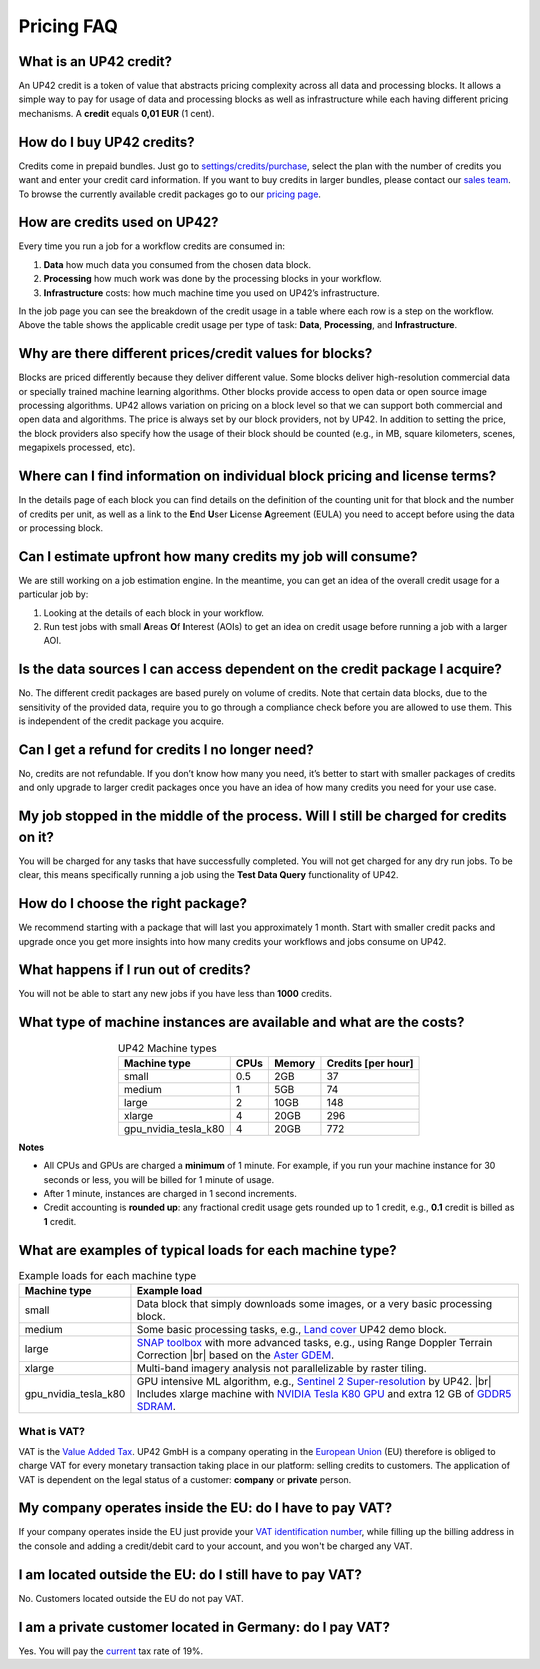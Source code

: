 .. meta::
   :description: UP42 Frequently asked questions about pricing
   :keywords: faq, pricing, support 

=============
 Pricing FAQ
=============

What is an UP42 credit?
=======================

An UP42 credit is a token of value that abstracts pricing complexity
across all data and processing blocks. It allows a simple way to pay for
usage of data and processing blocks as well as infrastructure while each
having different pricing mechanisms. A **credit** equals **0,01 EUR** (1 cent).

How do I buy UP42 credits?
==========================

Credits come in prepaid bundles. Just go
to `settings/credits/purchase <https://console.up42.com/settings/credit/purchase>`__,
select the plan with the number of credits you want and enter your
credit card information. If you want to buy credits in larger bundles,
please contact our `sales team <mailto:sales@up42.com>`__. To browse the
currently available credit packages go to our `pricing
page <https://up42.com/pricing>`__.

How are credits used on UP42?
=============================

Every time you run a job for a workflow credits are consumed in:

1. **Data** how much data you consumed from the chosen data block.
2. **Processing** how much work was done by the processing blocks in
   your workflow.
3. **Infrastructure** costs: how much machine time you used on UP42’s
   infrastructure.

In the job page you can see the breakdown of the credit usage in a
table where each row is a step on the workflow. Above the table
shows the applicable credit usage per type of task: **Data**,
**Processing**, and **Infrastructure**.

Why are there different prices/credit values for blocks?
========================================================

Blocks are priced differently because they deliver different value. Some
blocks deliver high-resolution commercial data or specially trained
machine learning algorithms. Other blocks provide access to open data or
open source image processing algorithms. UP42 allows variation on
pricing on a block level so that we can support both commercial and open
data and algorithms. The price is always set by our block providers, not
by UP42. In addition to setting the price, the block providers also
specify how the usage of their block should be counted (e.g., in MB,
square kilometers, scenes, megapixels processed, etc).

Where can I find information on individual block pricing and license terms?
===========================================================================

In the details page of each block you can find details on the definition
of the counting unit for that block and the number of credits per unit,
as well as a link to the **E**\ nd **U**\ ser **L**\ icense **A**\ greement
(EULA) you need to accept before using the data or processing block.

Can I estimate upfront how many credits my job will consume?
============================================================

We are still working on a job estimation engine. In the meantime, you
can get an idea of the overall credit usage for a particular job by:

1. Looking at the details of each block in your workflow.
2. Run test jobs with small **A**\ reas **O**\ f **I**\ nterest (AOIs)
   to get an idea on credit usage before running a job with a larger
   AOI.

Is the data sources I can access dependent on the credit package I acquire?
===========================================================================

No. The different credit packages are based purely on volume of credits.
Note that certain data blocks, due to the sensitivity of the provided
data, require you to go through a compliance check before you are
allowed to use them. This is independent of the credit package you
acquire.

Can I get a refund for credits I no longer need?
================================================

No, credits are not refundable. If you don’t know how many you need,
it’s better to start with smaller packages of credits and only upgrade
to larger credit packages once you have an idea of how many credits you
need for your use case.

My job stopped in the middle of the process. Will I still be charged for credits on it?
=======================================================================================

You will be charged for any tasks that have successfully completed. You
will not get charged for any dry run jobs. To be clear, this means
specifically running a job using the **Test Data Query** functionality
of UP42.

How do I choose the right package?
==================================

We recommend starting with a package that will last you approximately 1
month. Start with smaller credit packs and upgrade once you get more
insights into how many credits your workflows and jobs consume on UP42.

What happens if I run out of credits?
=====================================

You will not be able to start any new jobs if you have less than
**1000** credits.


What type of machine instances are available and what are the costs?
====================================================================

.. table:: UP42 Machine types
   :align: center
           
   +----------------------+------+----------+-------------------+
   | Machine type         | CPUs | Memory   | Credits [per hour]|
   +======================+======+==========+===================+
   | small                | 0.5  | 2GB      | 37                |
   |                      |      |          |                   |
   +----------------------+------+----------+-------------------+
   | medium               | 1    | 5GB      | 74                |
   |                      |      |          |                   |
   |                      |      |          |                   |
   |                      |      |          |                   |
   +----------------------+------+----------+-------------------+
   | large                | 2    | 10GB     | 148               | 
   |                      |      |          |                   |
   |                      |      |          |                   |
   +----------------------+------+----------+-------------------+
   | xlarge               | 4    | 20GB     | 296               |
   |                      |      |          |                   |
   |                      |      |          |                   |
   |                      |      |          |                   |
   |                      |      |          |                   |
   +----------------------+------+----------+-------------------+
   | gpu_nvidia_tesla_k80 | 4    | 20GB     | 772               |
   |                      |      |          |                   |
   +----------------------+------+----------+-------------------+


**Notes**

+ All CPUs and GPUs are charged a **minimum** of 1 minute. For example, if
  you run your machine instance for 30 seconds or less, you will be
  billed for 1 minute of usage.
+ After 1 minute, instances are charged in 1 second increments.
+ Credit accounting is **rounded up**: any fractional credit usage
  gets rounded up to 1 credit, e.g., **0.1** credit is billed as **1**
  credit.

.. _machine-typical-loads:
  
What are examples of typical loads for each machine type?
=========================================================

.. |br| raw:: html

   <br/>           
              
.. table:: Example loads for each machine type
   :align: left
           
   +----------------------+-------------------------------------------------------------------------------------------------------------------+
   | Machine type         | Example load                                                                                                      |        
   +======================+===================================================================================================================+
   | small                | Data block that simply downloads some images, or a very basic processing block.                                   |
   +----------------------+-------------------------------------------------------------------------------------------------------------------+ 
   | medium               |  Some basic processing tasks, e.g., `Land cover <https://github.com/up42/land-cover-classification-demo>`__       |
   |                      |  UP42 demo block.                                                                                                 |
   +----------------------+-------------------------------------------------------------------------------------------------------------------+ 
   | large                | `SNAP toolbox <http://step.esa.int/main/toolboxes/snap/>`__ with more advanced tasks, e.g., using Range           | 
   |                      | Doppler Terrain Correction |br| based on the `Aster GDEM <https://asterweb.jpl.nasa.gov/gdem.asp>`__.             |
   +----------------------+-------------------------------------------------------------------------------------------------------------------+ 
   | xlarge               |  Multi-band imagery analysis not parallelizable by raster tiling.                                                 |
   +----------------------+-------------------------------------------------------------------------------------------------------------------+ 
   | gpu_nvidia_tesla_k80 |  GPU intensive ML algorithm, e.g., `Sentinel 2 Super-resolution <https://github.com/up42/s2-superresolution>`__   |
   |                      |  by UP42. |br|                                                                                                    |
   |                      |  Includes xlarge machine with `NVIDIA Tesla K80 GPU <https://www.nvidia.com/en-gb/data-center/tesla-k80>`__       |
   |                      |  and extra 12 GB of `GDDR5 SDRAM <https://en.wikipedia.org/wiki/GDDR5_SDRAM>`__.                                  |
   +----------------------+-------------------------------------------------------------------------------------------------------------------+
   


What is VAT?
------------

VAT is the `Value Added Tax <https://en.wikipedia.org/wiki/Value-added_tax>`__. 
UP42 GmbH is a company operating in the `European Union <https://en.wikipedia.org/wiki/European_Union>`__
(EU) therefore is obliged to charge VAT for every monetary transaction taking place in
our platform: selling credits to customers. The application of VAT is dependent on the
legal status of a customer: **company** or **private** person.


My company operates inside the EU: do I have to pay VAT?
========================================================

If your company operates inside the EU just provide your
`VAT identification number <https://en.wikipedia.org/wiki/VAT_identification_number#European_Union_VAT_identification_numbers>`__, while
filling up the billing address in the console and adding a credit/debit card to your account, and you won't be charged any VAT.


I am located outside the EU: do I still have to pay VAT?
========================================================

No. Customers located outside the EU do not pay VAT.


I am a private customer located in Germany: do I pay VAT?
=========================================================

Yes. You will pay the `current <https://ec.europa.eu/taxation_customs/sites/taxation/files/resources/documents/taxation/vat/how_vat_works/rates/vat_rates_en.pdf>`__ tax rate of 19%.


.. raw:: html

   <!-- 
   Local Variables:
   eval: (auto-fill-mode 0) 
   eval: (visual-line-mode 1)
   End:
   -->
